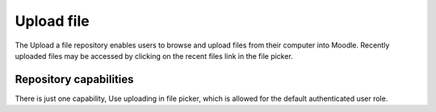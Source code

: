 .. _upload_file:

Upload file
============
The Upload a file repository enables users to browse and upload files from their computer into Moodle. Recently uploaded files may be accessed by clicking on the recent files link in the file picker. 

.. image:: _images/uploadafile_repos.png

Repository capabilities
-------------------------
There is just one capability, Use uploading in file picker, which is allowed for the default authenticated user role. 


